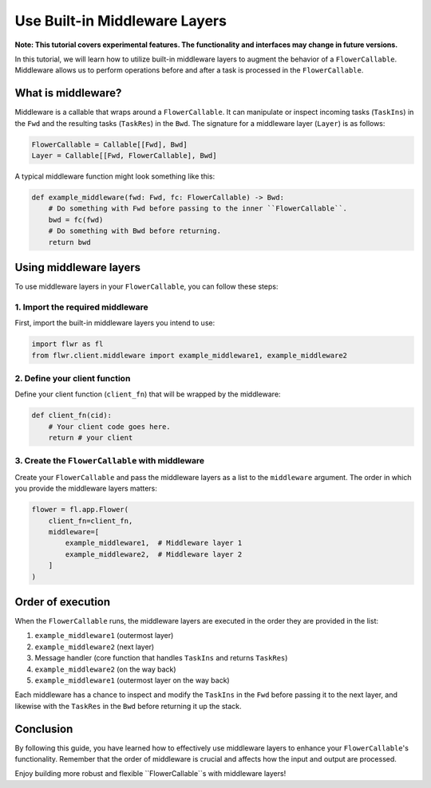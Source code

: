 Use Built-in Middleware Layers
==============================

**Note: This tutorial covers experimental features. The functionality and interfaces may change in future versions.**

In this tutorial, we will learn how to utilize built-in middleware layers to augment the behavior of a ``FlowerCallable``. Middleware allows us to perform operations before and after a task is processed in the ``FlowerCallable``.

What is middleware?
-------------------

Middleware is a callable that wraps around a ``FlowerCallable``. It can manipulate or inspect incoming tasks (``TaskIns``) in the ``Fwd`` and the resulting tasks (``TaskRes``) in the ``Bwd``. The signature for a middleware layer (``Layer``) is as follows:

.. code-block:: python

    FlowerCallable = Callable[[Fwd], Bwd]
    Layer = Callable[[Fwd, FlowerCallable], Bwd]

A typical middleware function might look something like this:

.. code-block:: python

    def example_middleware(fwd: Fwd, fc: FlowerCallable) -> Bwd:
        # Do something with Fwd before passing to the inner ``FlowerCallable``.
        bwd = fc(fwd)
        # Do something with Bwd before returning.
        return bwd

Using middleware layers
-----------------------

To use middleware layers in your ``FlowerCallable``, you can follow these steps:

1. Import the required middleware
~~~~~~~~~~~~~~~~~~~~~~~~~~~~~~~~~

First, import the built-in middleware layers you intend to use:

.. code-block:: python

    import flwr as fl
    from flwr.client.middleware import example_middleware1, example_middleware2

2. Define your client function
~~~~~~~~~~~~~~~~~~~~~~~~~~~~~~

Define your client function (``client_fn``) that will be wrapped by the middleware:

.. code-block:: python

    def client_fn(cid):
        # Your client code goes here.
        return # your client

3. Create the ``FlowerCallable`` with middleware
~~~~~~~~~~~~~~~~~~~~~~~~~~~~~~~~~~~~~~~~~~~~~~~~

Create your ``FlowerCallable`` and pass the middleware layers as a list to the ``middleware`` argument. The order in which you provide the middleware layers matters:

.. code-block:: python

    flower = fl.app.Flower(
        client_fn=client_fn,
        middleware=[
            example_middleware1,  # Middleware layer 1
            example_middleware2,  # Middleware layer 2
        ]
    )

Order of execution
------------------

When the ``FlowerCallable`` runs, the middleware layers are executed in the order they are provided in the list:

1. ``example_middleware1`` (outermost layer)
2. ``example_middleware2`` (next layer)
3. Message handler (core function that handles ``TaskIns`` and returns ``TaskRes``)
4. ``example_middleware2`` (on the way back)
5. ``example_middleware1`` (outermost layer on the way back)

Each middleware has a chance to inspect and modify the ``TaskIns`` in the ``Fwd`` before passing it to the next layer, and likewise with the ``TaskRes`` in the ``Bwd`` before returning it up the stack.

Conclusion
----------

By following this guide, you have learned how to effectively use middleware layers to enhance your ``FlowerCallable``'s functionality. Remember that the order of middleware is crucial and affects how the input and output are processed.

Enjoy building more robust and flexible ``FlowerCallable``s with middleware layers!
